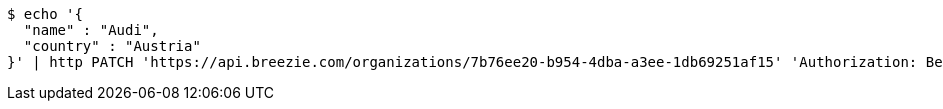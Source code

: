 [source,bash]
----
$ echo '{
  "name" : "Audi",
  "country" : "Austria"
}' | http PATCH 'https://api.breezie.com/organizations/7b76ee20-b954-4dba-a3ee-1db69251af15' 'Authorization: Bearer:0b79bab50daca910b000d4f1a2b675d604257e42' 'Accept:application/json' 'Content-Type:application/json'
----